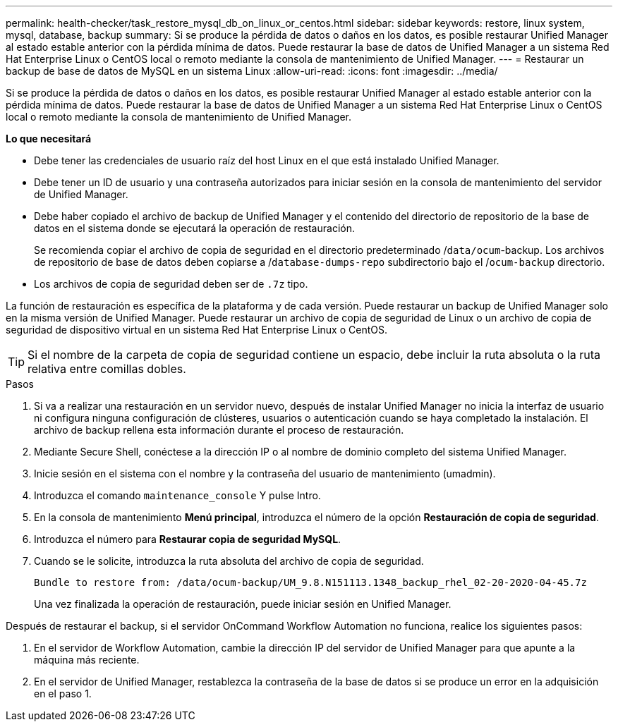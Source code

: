 ---
permalink: health-checker/task_restore_mysql_db_on_linux_or_centos.html 
sidebar: sidebar 
keywords: restore, linux system, mysql, database, backup 
summary: Si se produce la pérdida de datos o daños en los datos, es posible restaurar Unified Manager al estado estable anterior con la pérdida mínima de datos. Puede restaurar la base de datos de Unified Manager a un sistema Red Hat Enterprise Linux o CentOS local o remoto mediante la consola de mantenimiento de Unified Manager. 
---
= Restaurar un backup de base de datos de MySQL en un sistema Linux
:allow-uri-read: 
:icons: font
:imagesdir: ../media/


[role="lead"]
Si se produce la pérdida de datos o daños en los datos, es posible restaurar Unified Manager al estado estable anterior con la pérdida mínima de datos. Puede restaurar la base de datos de Unified Manager a un sistema Red Hat Enterprise Linux o CentOS local o remoto mediante la consola de mantenimiento de Unified Manager.

*Lo que necesitará*

* Debe tener las credenciales de usuario raíz del host Linux en el que está instalado Unified Manager.
* Debe tener un ID de usuario y una contraseña autorizados para iniciar sesión en la consola de mantenimiento del servidor de Unified Manager.
* Debe haber copiado el archivo de backup de Unified Manager y el contenido del directorio de repositorio de la base de datos en el sistema donde se ejecutará la operación de restauración.
+
Se recomienda copiar el archivo de copia de seguridad en el directorio predeterminado /`data/ocum`-backup. Los archivos de repositorio de base de datos deben copiarse a /`database-dumps-repo` subdirectorio bajo el /`ocum-backup` directorio.

* Los archivos de copia de seguridad deben ser de `.7z` tipo.


La función de restauración es específica de la plataforma y de cada versión. Puede restaurar un backup de Unified Manager solo en la misma versión de Unified Manager. Puede restaurar un archivo de copia de seguridad de Linux o un archivo de copia de seguridad de dispositivo virtual en un sistema Red Hat Enterprise Linux o CentOS.

[TIP]
====
Si el nombre de la carpeta de copia de seguridad contiene un espacio, debe incluir la ruta absoluta o la ruta relativa entre comillas dobles.

====
.Pasos
. Si va a realizar una restauración en un servidor nuevo, después de instalar Unified Manager no inicia la interfaz de usuario ni configura ninguna configuración de clústeres, usuarios o autenticación cuando se haya completado la instalación. El archivo de backup rellena esta información durante el proceso de restauración.
. Mediante Secure Shell, conéctese a la dirección IP o al nombre de dominio completo del sistema Unified Manager.
. Inicie sesión en el sistema con el nombre y la contraseña del usuario de mantenimiento (umadmin).
. Introduzca el comando `maintenance_console` Y pulse Intro.
. En la consola de mantenimiento *Menú principal*, introduzca el número de la opción *Restauración de copia de seguridad*.
. Introduzca el número para *Restaurar copia de seguridad MySQL*.
. Cuando se le solicite, introduzca la ruta absoluta del archivo de copia de seguridad.
+
[listing]
----
Bundle to restore from: /data/ocum-backup/UM_9.8.N151113.1348_backup_rhel_02-20-2020-04-45.7z
----
+
Una vez finalizada la operación de restauración, puede iniciar sesión en Unified Manager.



Después de restaurar el backup, si el servidor OnCommand Workflow Automation no funciona, realice los siguientes pasos:

. En el servidor de Workflow Automation, cambie la dirección IP del servidor de Unified Manager para que apunte a la máquina más reciente.
. En el servidor de Unified Manager, restablezca la contraseña de la base de datos si se produce un error en la adquisición en el paso 1.

